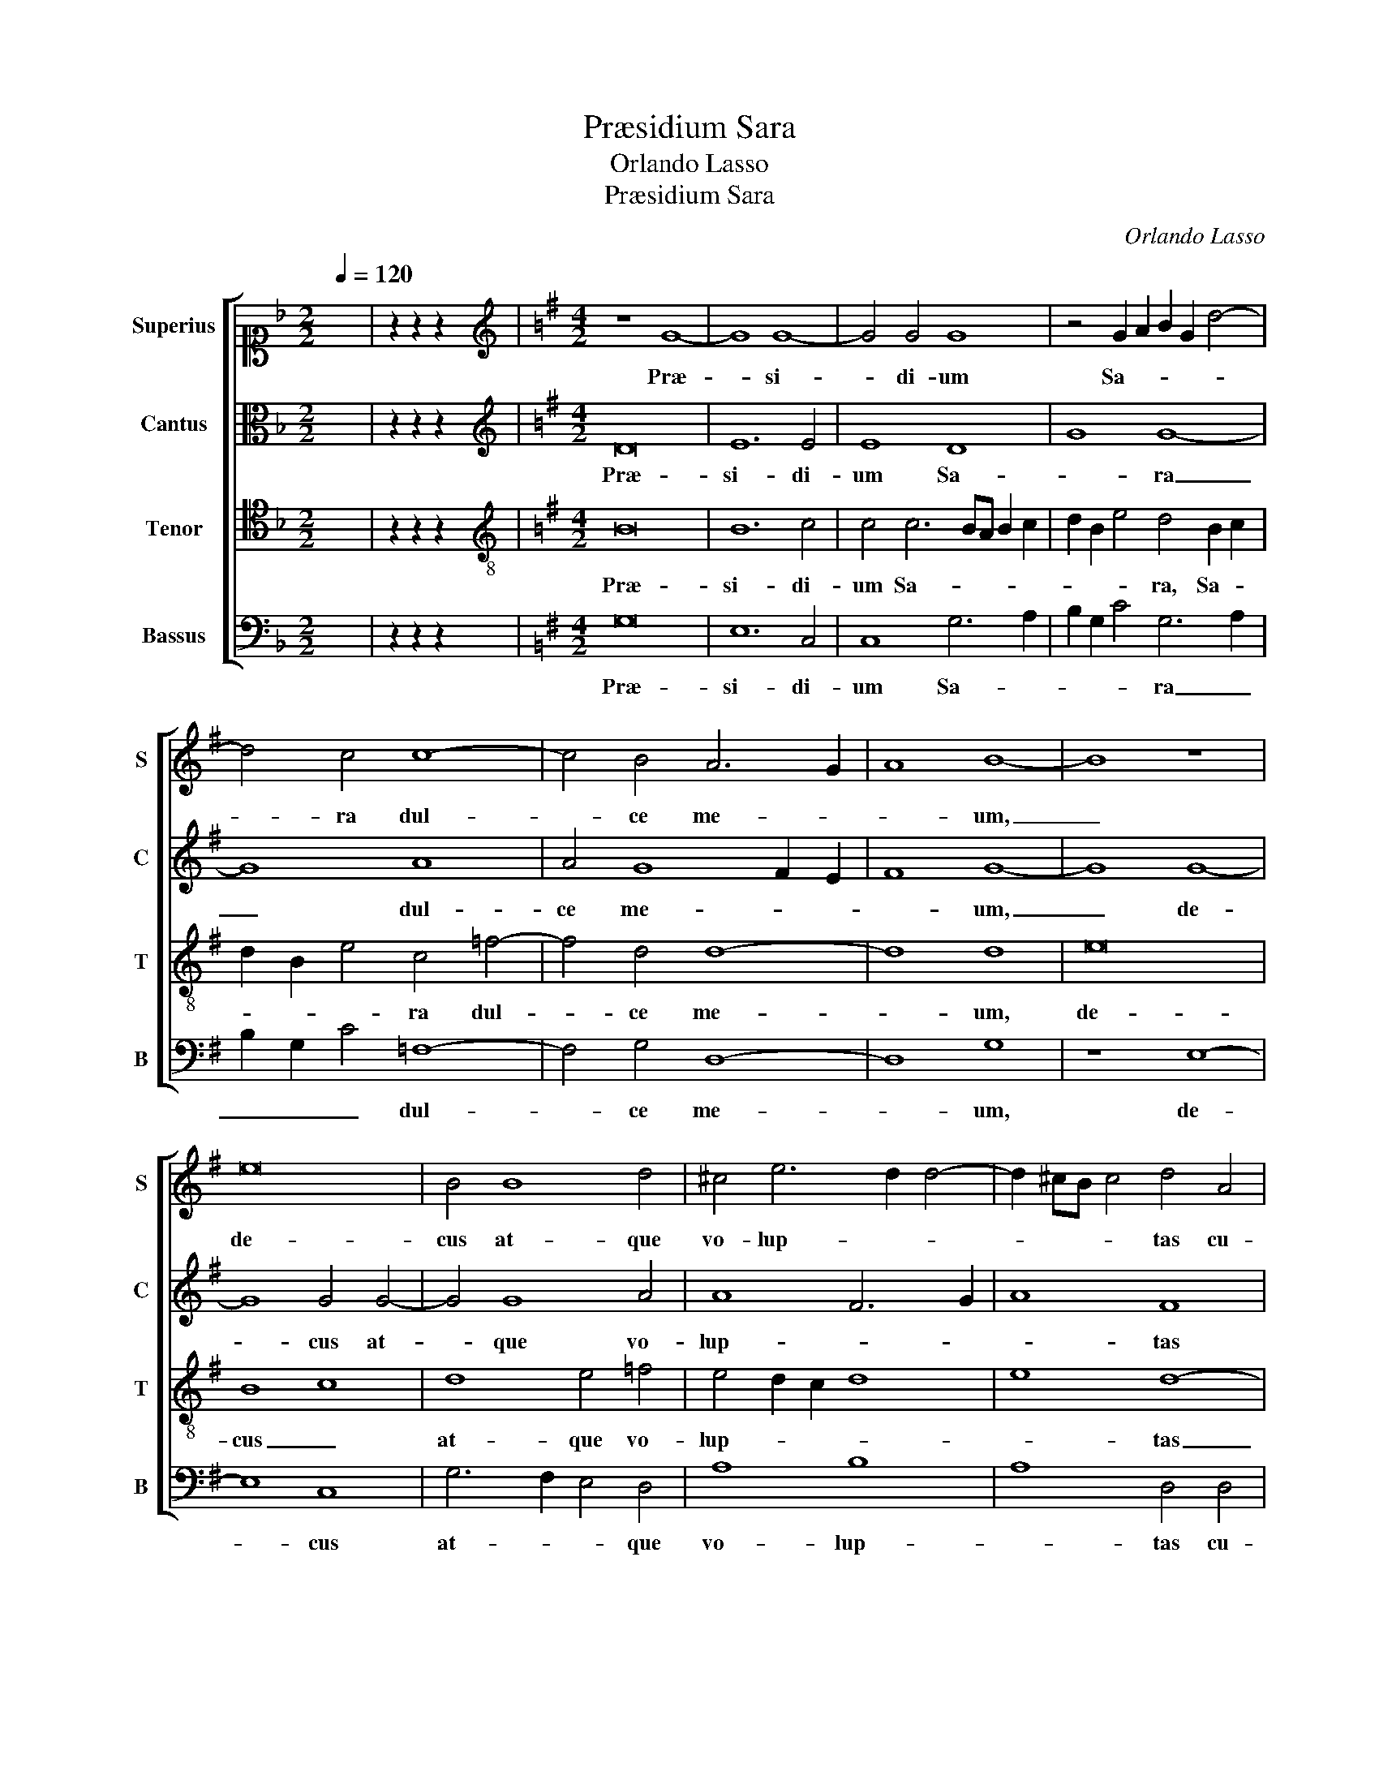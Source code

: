 X:1
T:Præsidium Sara
T:Orlando Lasso
T:Præsidium Sara
C:Orlando Lasso
%%score [ 1 2 3 4 ]
L:1/8
Q:1/4=120
M:2/2
K:F
V:1 alto1 nm="Superius" snm="S"
V:2 alto nm="Cantus" snm="C"
V:3 tenor nm="Tenor" snm="T"
V:4 bass nm="Bassus" snm="B"
V:1
 x8 | z2 z2 z2 x2 |[K:G][M:4/2][K:treble] z8 G8- | G8 G8- | G4 G4 G8 | z4 G2 A2 B2 G2 d4- | %6
w: ||Præ-|* si-|* di- um|Sa- * * * *|
 d4 c4 c8- | c4 B4 A6 G2 | A8 B8- | B8 z8 | e16 | B4 B8 d4 | ^c4 e6 d2 d4- | d2 ^cB c4 d4 A4 | %14
w: * ra dul-|* ce me- *|* um,|_|de-|cus at- que|vo- lup- * *|* * * * tas cu-|
 B8 B8 | G12 G4 | E16- | E8 z4 e4 | d4 c2 B4 A2 A4 | F4 F8 G4- | G4 G4 G2 A2 B2 G2 | A8 B4 B4 | %22
w: ra- rum|re- qui-|es,|_ de-|li- ti- æ- que me-|æ in cui-|* us spe- * * *|* ro i-|
 c6 c2 c4 c4 | B6 B2 B4 d2 c2 | B2 A2 B6 A2 G4- | G2 FE F4 G8 | z16 | z8 A6 A2 | A4 d6 c2 B2 A2 | %29
w: da- li- as com-|pes- ce- re flam- *||* * * * mas||vin- ce-|re te- * * *|
 G4 B6 A2 A4- | A4 ^G4 A8 | z8 z4 B4 | G2 F2 G2 A2 B4 A4 | B8 A4 G4 | F8 G4 G4- | G4 G4 G8 | %36
w: * la _ si-|* * nu|læ-|te- * * * * mur|gra- tes- que|de- o, me-|* a spon-|
 F4 E4 e8 | d4 A4 B4 d4- | d2 c2 B6 A2 G4- | G2 FE F4 G8 | B16 | B8 z8 | c16 | c8 z4 B4 | %44
w: sa to- nan-|ti per- sol- va-||* * * * mus,|i-|o,|i-|o, lux|
 A4 G4 A4 B4 | A8 A4 A4 | c8 B4 B4 | d6 c2 A2 B2 c4- | c2 B2 B2 AG A8 | B4 B6 B2 A4 | F4 G4 A8 | %51
w: ge- ni- a- lis|ad- est ut|mo- do con-|trac- * * * *||tum so- li- ta|pi- e- ta-|
 G8 z4 G4 | G4 A4 B8 | c12 c4 | B4 B4 d6 c2 | B4 A4 G8- | G8 F8- | F8 G8- | G8 G8- | G8 E8 | D16 | %61
w: te fe-|cun- det con-|in- gi-|um, e- ter- *|* na det-|* que|_ qui-|* e-|* te|fru-|
 D4 D4 d6 c2 | B4 A4 G8- | G8 F8- | F8 G8- | G8 G8- | G8 E8 | D16 | !fermata!D16 |] %69
w: i, e- ter- *|* na det-|* que|_ qui-|* e-|* te|fru-|i.|
V:2
 x8 | z2 z2 z2 x2 |[K:G][M:4/2][K:treble] D16 | E12 E4 | E8 D8 | G8 G8- | G8 A8 | A4 G8 F2 E2 | %8
w: ||Præ-|si- di-|um Sa-|* ra|_ dul-|ce me- * *|
 F8 G8- | G8 G8- | G8 G4 G4- | G4 G8 A4 | A8 F6 G2 | A8 F8 | z4 G4 G8 | E4 E8 E4 | C16- | %17
w: * um,|_ de-|* cus at-|* que vo-|lup- * *|* tas|cu- ra-|rum re- qui-|es,|
 C8 z4 G4 | G4 E2 G4 F2 E4 | D8 D8 | E8 C4 G4- | G2 FE F4 G4 G4 | G6 G2 G8 | z4 G6 F2 G4 | %24
w: _ de-|li- ti- æ- que me-|æ in|cui- us spe-|* * * * ro i-|da- li- as|com- * *|
 F6 F2 G4 D4- | D8 E4 E4 | D6 D2 D4 D4 | E8 F8 | F6 F2 G4 D4 | E4 F2 G2 E8- | E8 E8- | E8 z4 G4 | %32
w: pes- ce- re flam-|* mas a-|li- ge- ri- que|de- i|vin- ce- re te-|la si- * *|* nu|_ læ-|
 B2 A2 G2 F2 G4 F4 | G4 G4 F4 E4- | E2 ^D^C D4 E4 E4- | E4 E4 D8 | D4 B,4 G8 | F8 G8- | G8 D8 | %39
w: te- * * * * mur|gra- tes- que de-|* * * * o, me-|* a spon-|sa to- nan-|ti per-|* sol-|
 D12 D4 | G8 F8 | G8 G8- | G8 G8- | G8 z4 G4 | E4 D4 E8 | A4 E4 F4 F4 | A8 G4 G4 | %47
w: va- mus,|i- *|o, i-|* o,|_ lux|ge- ni- a-|lis ad- est ut|mo- do con-|
 F2 E2 D2 E2 F2 G2 A4- | A2 G2 G6 FE F4 | G4 G6 G2 F4 | D4 D4 =F8 | E8 D8 | E4 F4 G4 G4- | %53
w: trac- * * * * * *||tum so- li- ta|pi- e- ta-|te fe-|cun- det con- in-|
 G2 E2 G8 F4 | G8 z4 D4 | G4 F4 E2 D2 D4- | D2 ^CB, C4 D8- | D8 E8- | E8 D8- | D4 D6 CB, C4 | %60
w: * * * gi-|um, e-|ter- na det- * *|* * * * que|_ qui-|* e-|* * * * te|
 B,8 A,8 | B,8 z4 D4 | G4 F4 E2 D2 D4- | D2 ^CB, C4 D8- | D8 E8- | E8 D8- | D4 D6 CB, C4 | %67
w: fru- *|i, e-|ter- na det- * *|* * * * que|_ qui-|* e-|* * * * te|
 B,8 A,8 | B,16 |] %69
w: fru- *|i.|
V:3
 x8 | z2 z2 z2 x2 |[K:G][M:4/2][K:treble-8] B16 | B12 c4 | c4 c6 BA B2 c2 | d2 B2 e4 d4 B2 c2 | %6
w: ||Præ-|si- di-|um Sa- * * * *|* * * ra, Sa- *|
 d2 B2 e4 c4 =f4- | f4 d4 d8- | d8 d8 | e16 | B8 c8 | d8 e4 =f4 | e4 d2 c2 d8 | e8 d8- | d8 z4 e4 | %15
w: * * * ra dul-|* ce me-|* um,|de-|cus _|at- que vo-|lup- * * *|* tas|_ cu-|
 B8 c8 | G12 G4 | G8 z4 c4 | B4 c2 d4 d2 c4 | A8 B8 | c8 e8 | d8 d4 d4 | e6 e2 e4 e4 | %23
w: ra- rum|re- qui-|es, de-|li- ti- æ- que me-|æ in|cui- us|spe- ro i-|da- li- as com-|
 d6 d2 d4 G2 A2 | B2 c2 d6 c2 B4 | A8 c8 | B6 A2 B4 G2 d2- | d2 ^cB c4 d8 | A6 A2 B4 G2 A2 | %29
w: pes- ce- re flam- *||mas a-|li- ge- ri- que de-|* * * * i|vin- ce- re te- *|
 B2 c2 d4 c8 | B8 A4 c4 | A2 G2 A2 B2 c4 d4 | z8 z4 d4- | d4 d8 B4 | B8 B4 c4- | c4 c4 B8 | %36
w: * * * la|si- nu læ-|te- * * * * mur|gra-|* tes- que|de- o, me-|* a spon-|
 A4 G4 c8 | A4 d4 d2 c2 B2 A2 | B4 d6 c2 B2 G2 | A8 B8 | e8 d8 | d8 e8- | e8 e8- | e8 z4 d4 | %44
w: sa to- nan-|ti per- sol- * * *|* va- * * *|* mus,|i- *|o, i-|* o,|_ lux|
 c4 B4 c2 c2 d4- | d2 ^cB c4 d8 | z4 A4 e8 | B6 c2 d4 A4 | e8 d4 d4- | d2 d2 d4 d6 cB | A4 B4 c8 | %51
w: ge- ni- a- lis ad-|* * * * est|ut mo-|do _ _ con-|trac- tum so-|* li- ta pi- * *|* e- ta-|
 c4 c4 B6 A2 | B2 G2 d8 d4 | e8 c4 c4 | d8 z4 B4 | d6 c2 B4 B4 | G8 A8- | A8 c8- | c8 B8- | %59
w: te fe- cun- *|* * * det|con- in- gi-|um, e-|ter- * * na|det- que|_ qui-|* e-|
 B8 A6 G2 | F4 G6 FE F4 | G8 z4 G4 | d6 c2 B4 B4 | G8 A8- | A8 c8- | c8 B8- | B8 A6 G2 | %67
w: |te fru- * * *|i, e-|ter- * * na|det- que|_ qui-|* e-||
 F4 G6 FE F4 | G16 |] %69
w: te fru- * * *|i.|
V:4
 x8 | z2 z2 z2 x2 |[K:G][M:4/2] G,16 | E,12 C,4 | C,8 G,6 A,2 | B,2 G,2 C4 G,6 A,2 | %6
w: ||Præ-|si- di-|um Sa- *|* * * ra _|
 B,2 G,2 C4 =F,8- | F,4 G,4 D,8- | D,8 G,8 | z8 E,8- | E,8 C,8 | G,6 F,2 E,4 D,4 | A,8 B,8 | %13
w: _ _ _ dul-|* ce me-|* um,|de-|* cus|at- * * que|vo- lup-|
 A,8 D,4 D,4 | G,8 E,8- | E,8 C,8- | C,4 C,4 C,8- | C,8 z4 C,4 | G,4 A,2 G,4 D,2 A,4 | D,8 z8 | %20
w: * tas cu-|ra- rum|_ re-|* qui- es,|_ de-|li- ti- æ- que me-|æ|
 z16 | z4 D,4 G,6 G,2 | C,4 C,4 C6 C2 | G,8 B,6 C2 | D2 C2 B,2 A,2 G,8 | D,8 z4 C,4 | %26
w: |i- da- li-|as com- pes- ce-|re flam- *||mas a-|
 G,6 F,2 G,4 B,4 | A,8 D,4 D,4- | D,2 D,2 D,4 G,6 F,2 | E,4 B,,4 C,6 D,2 | E,8 A,,4 A,4 | %31
w: li- ge- ri- que|de- i vin-|* ce- re te- *|* la si- *|* nu læ-|
 C2 B,2 A,2 G,2 A,4 G,4 | z16 | G,8 D,4 E,4 | B,,8 E,4 C,4- | C,4 C,4 G,8 | D,4 E,4 C,8 | %37
w: te- * * * * mur||gra- tes- que|de- o, me-|* a spon-|sa to- nan-|
 D,8 G,8- | G,8 G,8 | D,8 G,8 | E,8 B,8 | G,8 C8- | C8 C8- | C8 z4 G,4 | A,4 B,4 A,4 G,4 | %45
w: ti per-|* sol-|va- mus,|i- *|o, i-|* o,|_ lux|ge- ni- a- lis|
 A,8 D,8 | z16 | z16 | z16 | G,6 G,2 G,4 D,4- | D,4 G,4 =F,8 | C,4 C,4 G,6 F,2 | E,4 D,4 G,8 | %53
w: ad- est||||so- li- ta pi-|* e- ta-|te fe- cun- *|* det con-|
 C6 B,2 A,4 A,4 | G,4 G,4 B,6 A,2 | G,4 D,4 G,6 F,2 | E,8 D,8- | D,8 C,8- | C,8 G,,8- | G,,8 A,,8 | %60
w: in- * * gi-|um, e- ter- *|* na det- *|* que|_ qui-|* e-|* te|
 B,,6 C,2 D,8 | G,,4 G,4 B,6 A,2 | G,4 D,4 G,6 F,2 | E,8 D,8- | D,8 C,8- | C,8 G,,8- | G,,8 A,,8 | %67
w: fru- * *|i, e- ter- *|* na det- *|* que|_ qui-|* e-|* te|
 B,,6 C,2 D,8 | G,,16 |] %69
w: fru- * *|i.|

